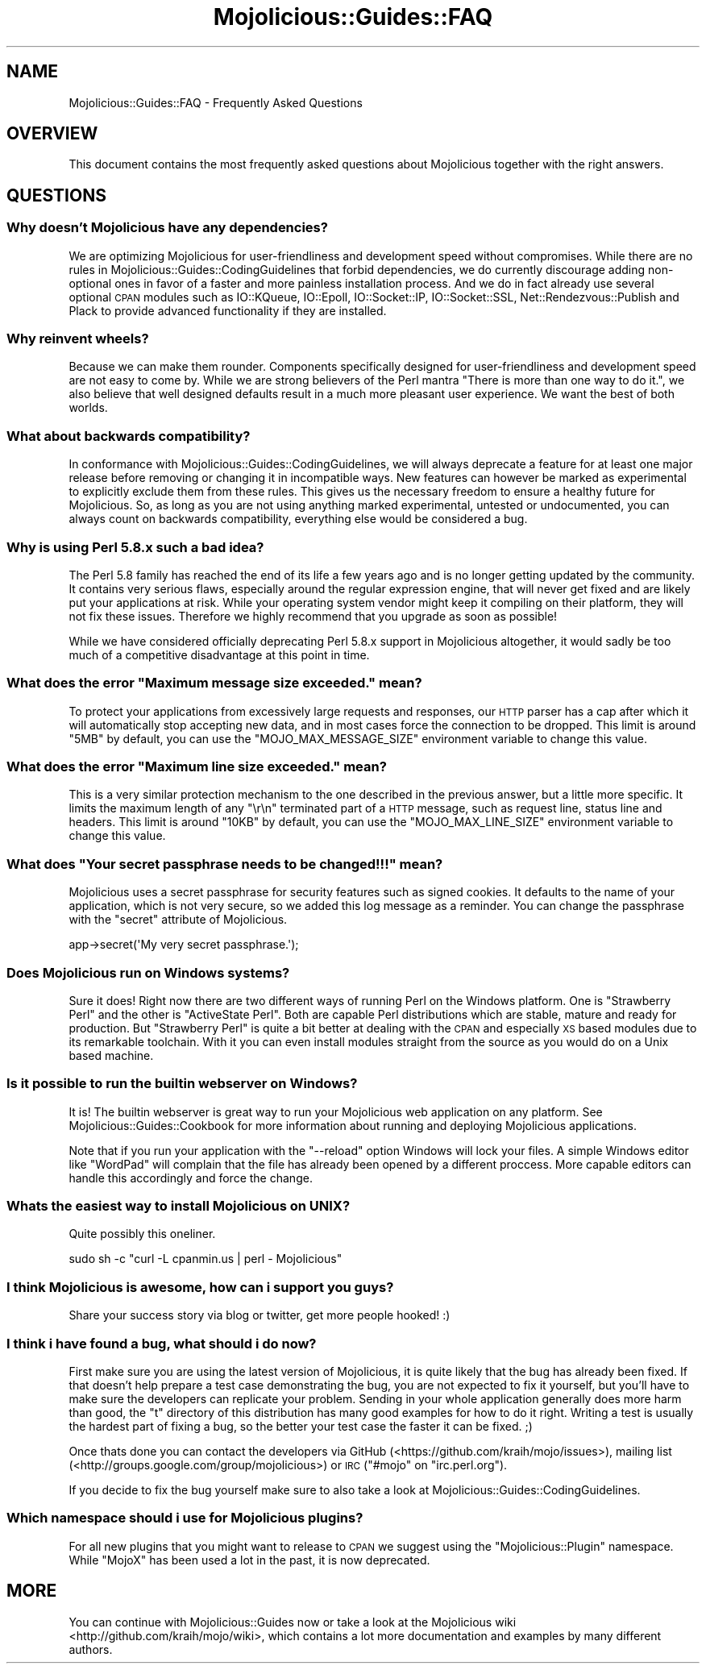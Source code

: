 .\" Automatically generated by Pod::Man 2.22 (Pod::Simple 3.07)
.\"
.\" Standard preamble:
.\" ========================================================================
.de Sp \" Vertical space (when we can't use .PP)
.if t .sp .5v
.if n .sp
..
.de Vb \" Begin verbatim text
.ft CW
.nf
.ne \\$1
..
.de Ve \" End verbatim text
.ft R
.fi
..
.\" Set up some character translations and predefined strings.  \*(-- will
.\" give an unbreakable dash, \*(PI will give pi, \*(L" will give a left
.\" double quote, and \*(R" will give a right double quote.  \*(C+ will
.\" give a nicer C++.  Capital omega is used to do unbreakable dashes and
.\" therefore won't be available.  \*(C` and \*(C' expand to `' in nroff,
.\" nothing in troff, for use with C<>.
.tr \(*W-
.ds C+ C\v'-.1v'\h'-1p'\s-2+\h'-1p'+\s0\v'.1v'\h'-1p'
.ie n \{\
.    ds -- \(*W-
.    ds PI pi
.    if (\n(.H=4u)&(1m=24u) .ds -- \(*W\h'-12u'\(*W\h'-12u'-\" diablo 10 pitch
.    if (\n(.H=4u)&(1m=20u) .ds -- \(*W\h'-12u'\(*W\h'-8u'-\"  diablo 12 pitch
.    ds L" ""
.    ds R" ""
.    ds C` ""
.    ds C' ""
'br\}
.el\{\
.    ds -- \|\(em\|
.    ds PI \(*p
.    ds L" ``
.    ds R" ''
'br\}
.\"
.\" Escape single quotes in literal strings from groff's Unicode transform.
.ie \n(.g .ds Aq \(aq
.el       .ds Aq '
.\"
.\" If the F register is turned on, we'll generate index entries on stderr for
.\" titles (.TH), headers (.SH), subsections (.SS), items (.Ip), and index
.\" entries marked with X<> in POD.  Of course, you'll have to process the
.\" output yourself in some meaningful fashion.
.ie \nF \{\
.    de IX
.    tm Index:\\$1\t\\n%\t"\\$2"
..
.    nr % 0
.    rr F
.\}
.el \{\
.    de IX
..
.\}
.\"
.\" Accent mark definitions (@(#)ms.acc 1.5 88/02/08 SMI; from UCB 4.2).
.\" Fear.  Run.  Save yourself.  No user-serviceable parts.
.    \" fudge factors for nroff and troff
.if n \{\
.    ds #H 0
.    ds #V .8m
.    ds #F .3m
.    ds #[ \f1
.    ds #] \fP
.\}
.if t \{\
.    ds #H ((1u-(\\\\n(.fu%2u))*.13m)
.    ds #V .6m
.    ds #F 0
.    ds #[ \&
.    ds #] \&
.\}
.    \" simple accents for nroff and troff
.if n \{\
.    ds ' \&
.    ds ` \&
.    ds ^ \&
.    ds , \&
.    ds ~ ~
.    ds /
.\}
.if t \{\
.    ds ' \\k:\h'-(\\n(.wu*8/10-\*(#H)'\'\h"|\\n:u"
.    ds ` \\k:\h'-(\\n(.wu*8/10-\*(#H)'\`\h'|\\n:u'
.    ds ^ \\k:\h'-(\\n(.wu*10/11-\*(#H)'^\h'|\\n:u'
.    ds , \\k:\h'-(\\n(.wu*8/10)',\h'|\\n:u'
.    ds ~ \\k:\h'-(\\n(.wu-\*(#H-.1m)'~\h'|\\n:u'
.    ds / \\k:\h'-(\\n(.wu*8/10-\*(#H)'\z\(sl\h'|\\n:u'
.\}
.    \" troff and (daisy-wheel) nroff accents
.ds : \\k:\h'-(\\n(.wu*8/10-\*(#H+.1m+\*(#F)'\v'-\*(#V'\z.\h'.2m+\*(#F'.\h'|\\n:u'\v'\*(#V'
.ds 8 \h'\*(#H'\(*b\h'-\*(#H'
.ds o \\k:\h'-(\\n(.wu+\w'\(de'u-\*(#H)/2u'\v'-.3n'\*(#[\z\(de\v'.3n'\h'|\\n:u'\*(#]
.ds d- \h'\*(#H'\(pd\h'-\w'~'u'\v'-.25m'\f2\(hy\fP\v'.25m'\h'-\*(#H'
.ds D- D\\k:\h'-\w'D'u'\v'-.11m'\z\(hy\v'.11m'\h'|\\n:u'
.ds th \*(#[\v'.3m'\s+1I\s-1\v'-.3m'\h'-(\w'I'u*2/3)'\s-1o\s+1\*(#]
.ds Th \*(#[\s+2I\s-2\h'-\w'I'u*3/5'\v'-.3m'o\v'.3m'\*(#]
.ds ae a\h'-(\w'a'u*4/10)'e
.ds Ae A\h'-(\w'A'u*4/10)'E
.    \" corrections for vroff
.if v .ds ~ \\k:\h'-(\\n(.wu*9/10-\*(#H)'\s-2\u~\d\s+2\h'|\\n:u'
.if v .ds ^ \\k:\h'-(\\n(.wu*10/11-\*(#H)'\v'-.4m'^\v'.4m'\h'|\\n:u'
.    \" for low resolution devices (crt and lpr)
.if \n(.H>23 .if \n(.V>19 \
\{\
.    ds : e
.    ds 8 ss
.    ds o a
.    ds d- d\h'-1'\(ga
.    ds D- D\h'-1'\(hy
.    ds th \o'bp'
.    ds Th \o'LP'
.    ds ae ae
.    ds Ae AE
.\}
.rm #[ #] #H #V #F C
.\" ========================================================================
.\"
.IX Title "Mojolicious::Guides::FAQ 3pm"
.TH Mojolicious::Guides::FAQ 3pm "2011-05-08" "perl v5.10.1" "User Contributed Perl Documentation"
.\" For nroff, turn off justification.  Always turn off hyphenation; it makes
.\" way too many mistakes in technical documents.
.if n .ad l
.nh
.SH "NAME"
Mojolicious::Guides::FAQ \- Frequently Asked Questions
.SH "OVERVIEW"
.IX Header "OVERVIEW"
This document contains the most frequently asked questions about
Mojolicious together with the right answers.
.SH "QUESTIONS"
.IX Header "QUESTIONS"
.SS "Why doesn't Mojolicious have any dependencies?"
.IX Subsection "Why doesn't Mojolicious have any dependencies?"
We are optimizing Mojolicious for user-friendliness and development speed
without compromises.
While there are no rules in Mojolicious::Guides::CodingGuidelines that
forbid dependencies, we do currently discourage adding non-optional ones in
favor of a faster and more painless installation process.
And we do in fact already use several optional \s-1CPAN\s0 modules such as
IO::KQueue, IO::Epoll, IO::Socket::IP, IO::Socket::SSL,
Net::Rendezvous::Publish and Plack to provide advanced functionality if
they are installed.
.SS "Why reinvent wheels?"
.IX Subsection "Why reinvent wheels?"
Because we can make them rounder.
Components specifically designed for user-friendliness and development speed
are not easy to come by.
While we are strong believers of the Perl mantra
\&\*(L"There is more than one way to do it.\*(R", we also believe that well designed
defaults result in a much more pleasant user experience.
We want the best of both worlds.
.SS "What about backwards compatibility?"
.IX Subsection "What about backwards compatibility?"
In conformance with Mojolicious::Guides::CodingGuidelines, we will always
deprecate a feature for at least one major release before removing or
changing it in incompatible ways.
New features can however be marked as experimental to explicitly exclude them
from these rules.
This gives us the necessary freedom to ensure a healthy future for
Mojolicious.
So, as long as you are not using anything marked experimental, untested or
undocumented, you can always count on backwards compatibility, everything
else would be considered a bug.
.SS "Why is using Perl 5.8.x such a bad idea?"
.IX Subsection "Why is using Perl 5.8.x such a bad idea?"
The Perl 5.8 family has reached the end of its life a few years ago and is no
longer getting updated by the community.
It contains very serious flaws, especially around the regular expression
engine, that will never get fixed and are likely put your applications at
risk.
While your operating system vendor might keep it compiling on their platform,
they will not fix these issues.
Therefore we highly recommend that you upgrade as soon as possible!
.PP
While we have considered officially deprecating Perl 5.8.x support in
Mojolicious altogether, it would sadly be too much of a competitive
disadvantage at this point in time.
.ie n .SS "What does the error ""Maximum message size exceeded."" mean?"
.el .SS "What does the error ``Maximum message size exceeded.'' mean?"
.IX Subsection "What does the error Maximum message size exceeded. mean?"
To protect your applications from excessively large requests and responses,
our \s-1HTTP\s0 parser has a cap after which it will automatically stop accepting
new data, and in most cases force the connection to be dropped.
This limit is around \f(CW\*(C`5MB\*(C'\fR by default, you can use the
\&\f(CW\*(C`MOJO_MAX_MESSAGE_SIZE\*(C'\fR environment variable to change this value.
.ie n .SS "What does the error ""Maximum line size exceeded."" mean?"
.el .SS "What does the error ``Maximum line size exceeded.'' mean?"
.IX Subsection "What does the error Maximum line size exceeded. mean?"
This is a very similar protection mechanism to the one described in the
previous answer, but a little more specific.
It limits the maximum length of any \f(CW\*(C`\er\en\*(C'\fR terminated part of a \s-1HTTP\s0
message, such as request line, status line and headers.
This limit is around \f(CW\*(C`10KB\*(C'\fR by default, you can use the
\&\f(CW\*(C`MOJO_MAX_LINE_SIZE\*(C'\fR environment variable to change this value.
.ie n .SS "What does ""Your secret passphrase needs to be changed!!!"" mean?"
.el .SS "What does ``Your secret passphrase needs to be changed!!!'' mean?"
.IX Subsection "What does Your secret passphrase needs to be changed!!! mean?"
Mojolicious uses a secret passphrase for security features such as signed
cookies.
It defaults to the name of your application, which is not very secure, so we
added this log message as a reminder.
You can change the passphrase with the \f(CW\*(C`secret\*(C'\fR attribute of Mojolicious.
.PP
.Vb 1
\&  app\->secret(\*(AqMy very secret passphrase.\*(Aq);
.Ve
.SS "Does Mojolicious run on Windows systems?"
.IX Subsection "Does Mojolicious run on Windows systems?"
Sure it does!
Right now there are two different ways of running Perl on the Windows
platform.
One is \f(CW\*(C`Strawberry Perl\*(C'\fR and the other is \f(CW\*(C`ActiveState Perl\*(C'\fR.
Both are capable Perl distributions which are stable, mature and ready for
production.
But \f(CW\*(C`Strawberry Perl\*(C'\fR is quite a bit better at dealing with the \s-1CPAN\s0 and
especially \s-1XS\s0 based modules due to its remarkable toolchain.
With it you can even install modules straight from the source as you would do
on a Unix based machine.
.SS "Is it possible to run the builtin webserver on Windows?"
.IX Subsection "Is it possible to run the builtin webserver on Windows?"
It is!
The builtin webserver is great way to run your Mojolicious web application
on any platform.
See Mojolicious::Guides::Cookbook for more information about running and
deploying Mojolicious applications.
.PP
Note that if you run your application with the \f(CW\*(C`\-\-reload\*(C'\fR option Windows
will lock your files.
A simple Windows editor like \f(CW\*(C`WordPad\*(C'\fR will complain that the file has
already been opened by a different proccess.
More capable editors can handle this accordingly and force the change.
.SS "Whats the easiest way to install Mojolicious on \s-1UNIX\s0?"
.IX Subsection "Whats the easiest way to install Mojolicious on UNIX?"
Quite possibly this oneliner.
.PP
.Vb 1
\&  sudo sh \-c "curl \-L cpanmin.us | perl \- Mojolicious"
.Ve
.SS "I think Mojolicious is awesome, how can i support you guys?"
.IX Subsection "I think Mojolicious is awesome, how can i support you guys?"
Share your success story via blog or twitter, get more people hooked! :)
.SS "I think i have found a bug, what should i do now?"
.IX Subsection "I think i have found a bug, what should i do now?"
First make sure you are using the latest version of Mojolicious, it is
quite likely that the bug has already been fixed.
If that doesn't help prepare a test case demonstrating the bug, you are not
expected to fix it yourself, but you'll have to make sure the developers can
replicate your problem.
Sending in your whole application generally does more harm than good, the
\&\f(CW\*(C`t\*(C'\fR directory of this distribution has many good examples for how to do it
right.
Writing a test is usually the hardest part of fixing a bug, so the better
your test case the faster it can be fixed. ;)
.PP
Once thats done you can contact the developers via GitHub
(<https://github.com/kraih/mojo/issues>), mailing list
(<http://groups.google.com/group/mojolicious>) or \s-1IRC\s0
(\f(CW\*(C`#mojo\*(C'\fR on \f(CW\*(C`irc.perl.org\*(C'\fR).
.PP
If you decide to fix the bug yourself make sure to also take a look at
Mojolicious::Guides::CodingGuidelines.
.SS "Which namespace should i use for Mojolicious plugins?"
.IX Subsection "Which namespace should i use for Mojolicious plugins?"
For all new plugins that you might want to release to \s-1CPAN\s0 we suggest using
the \*(L"Mojolicious::Plugin\*(R" namespace.
While \*(L"MojoX\*(R" has been used a lot in the past, it is now deprecated.
.SH "MORE"
.IX Header "MORE"
You can continue with Mojolicious::Guides now or take a look at the
Mojolicious wiki <http://github.com/kraih/mojo/wiki>, which contains a lot
more documentation and examples by many different authors.
